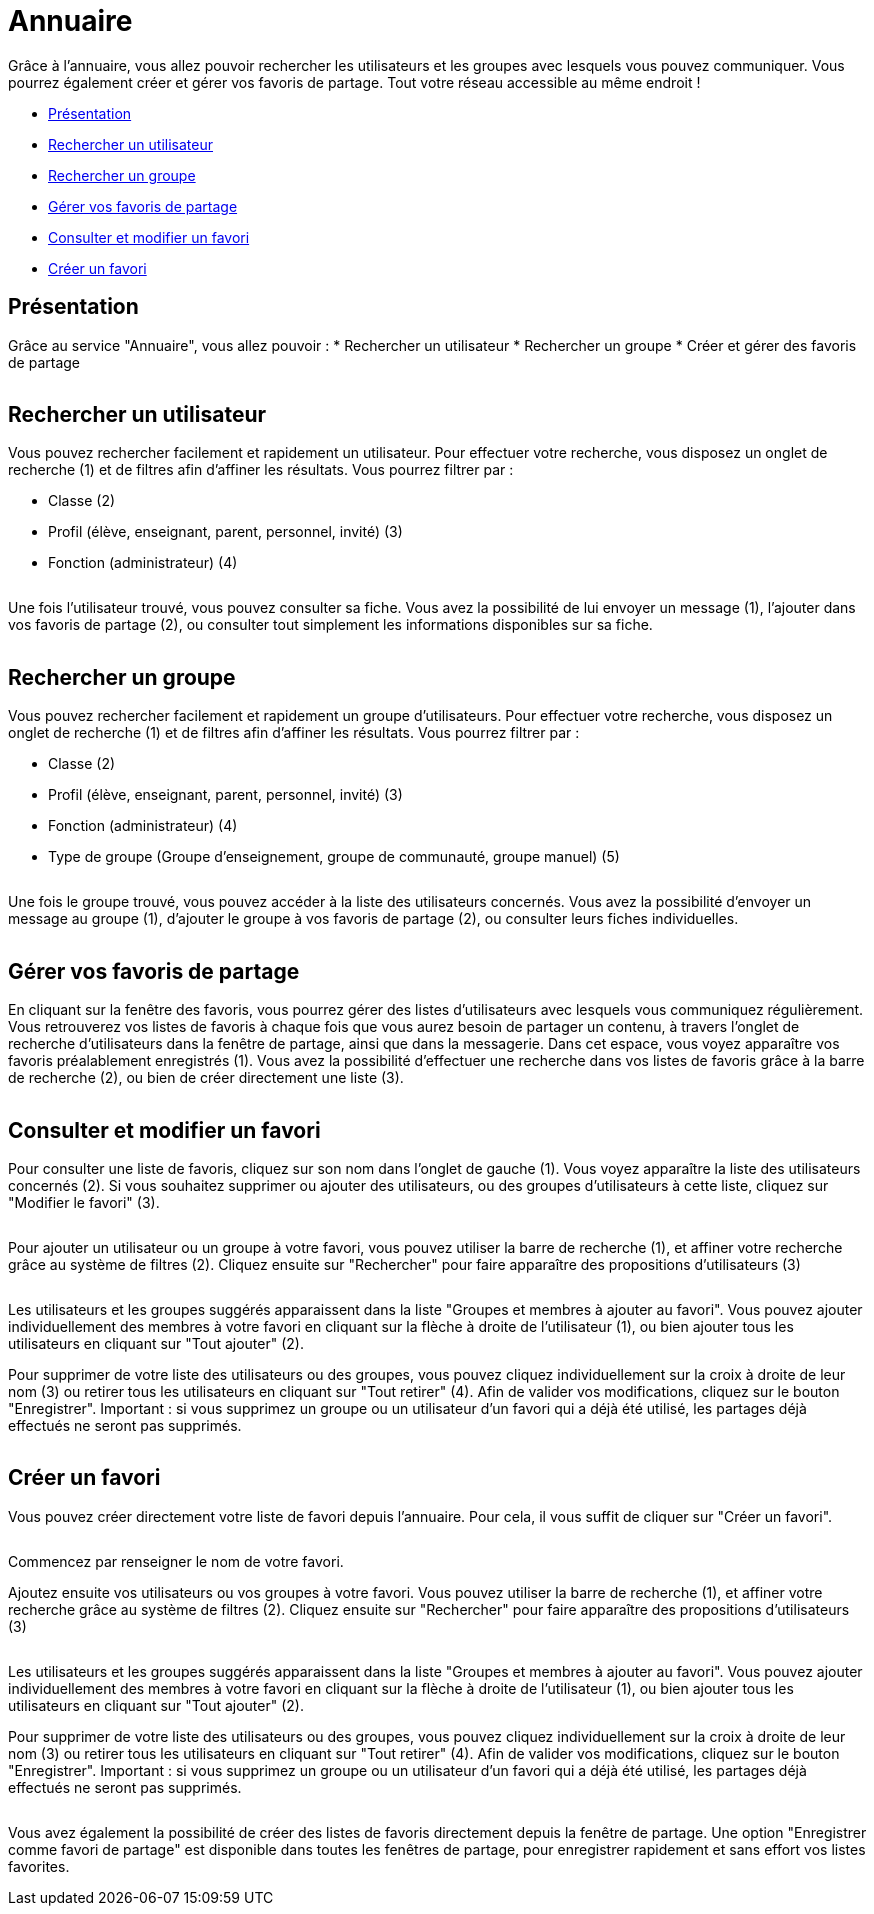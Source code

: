 [[annuaire]]
= Annuaire

Grâce à l’annuaire, vous allez pouvoir rechercher les utilisateurs et les groupes avec lesquels vous pouvez communiquer. Vous pourrez également créer et gérer vos favoris de partage. Tout votre réseau accessible au même endroit !

[[summary]]
* link:index.html?iframe=true#presentation[Présentation]
* link:index.html?iframe=true#cas-d-usage-1[Rechercher un utilisateur]
* link:index.html?iframe=true#cas-d-usage-2[Rechercher un groupe]
* link:index.html?iframe=true#cas-d-usage-3[Gérer vos favoris de partage]
* link:index.html?iframe=true#cas-d-usage-4[Consulter et modifier un favori]
* link:index.html?iframe=true#cas-d-usage-5[Créer un favori]

[[presentation]]
== Présentation

Grâce au service "Annuaire", vous allez pouvoir :
* Rechercher un utilisateur
* Rechercher un groupe
* Créer et gérer des favoris de partage

image:/assets/annuaire-presentation.png[alt=""]

[[cas-d-usage-1]]
== Rechercher un utilisateur
Vous pouvez rechercher facilement et rapidement un utilisateur. Pour effectuer votre recherche, vous disposez un onglet de recherche (1) et de filtres afin d’affiner les résultats. Vous pourrez filtrer par :

* Classe (2)

* Profil (élève, enseignant, parent, personnel, invité) (3)

* Fonction (administrateur) (4)

image:/assets/annuaire1.png[alt=""]

Une fois l’utilisateur trouvé, vous pouvez consulter sa fiche. Vous avez la possibilité de lui envoyer un message (1), l’ajouter dans vos favoris de partage (2), ou consulter tout simplement les informations disponibles sur sa fiche.

image:/assets/fiche-annuaire.png[alt=""]

[[cas-d-usage-2]]
== Rechercher un groupe
Vous pouvez rechercher facilement et rapidement un groupe d'utilisateurs. Pour effectuer votre recherche, vous disposez un onglet de recherche (1) et de filtres afin d’affiner les résultats. Vous pourrez filtrer par :

* Classe (2)

* Profil (élève, enseignant, parent, personnel, invité) (3)

* Fonction (administrateur) (4)

* Type de groupe (Groupe d'enseignement, groupe de communauté, groupe manuel) (5)

image:/assets/groupe.png[alt=""]

Une fois le groupe trouvé, vous pouvez accéder à la liste des utilisateurs concernés. Vous avez la possibilité d'envoyer un message au groupe (1), d'ajouter le groupe à vos favoris de partage (2), ou consulter leurs fiches individuelles.

image:/assets/groupe-liste.png[alt=""]

[[cas-d-usage-3]]
== Gérer vos favoris de partage

En cliquant sur la fenêtre des favoris, vous pourrez gérer des listes d'utilisateurs avec lesquels vous communiquez régulièrement. Vous retrouverez vos listes de favoris à chaque fois que vous aurez besoin de partager un contenu, à travers l'onglet de recherche d'utilisateurs dans la fenêtre de partage, ainsi que dans la messagerie. Dans cet espace, vous voyez apparaître vos favoris préalablement enregistrés (1). Vous avez la possibilité d'effectuer une recherche dans vos listes de favoris grâce à la barre de recherche (2), ou bien de créer directement une liste (3).

image:/assets/favoris-presentation.png[alt=""]

[[cas-d-usage-4]]
== Consulter et modifier un favori
Pour consulter une liste de favoris, cliquez sur son nom dans l'onglet de gauche (1). Vous voyez apparaître la liste des utilisateurs concernés (2). Si vous souhaitez supprimer ou ajouter des utilisateurs, ou des groupes d'utilisateurs à cette liste, cliquez sur "Modifier le favori" (3). 

image:/assets/consulter-modifier-favori.png[alt=""]

Pour ajouter un utilisateur ou un groupe à votre favori, vous pouvez utiliser la barre de recherche (1), et affiner votre recherche grâce au système de filtres (2). Cliquez ensuite sur "Rechercher" pour faire apparaître des propositions d'utilisateurs (3)

image:/assets/favori-ajout.png[alt=""]

Les utilisateurs et les groupes suggérés apparaissent dans la liste "Groupes et membres à ajouter au favori". Vous pouvez ajouter individuellement des membres à votre favori en cliquant sur la flèche à droite de l'utilisateur (1), ou bien ajouter tous les utilisateurs en cliquant sur "Tout ajouter" (2). 

Pour supprimer de votre liste des utilisateurs ou des groupes, vous pouvez cliquez individuellement sur la croix à droite de leur nom (3) ou retirer tous les utilisateurs en cliquant sur "Tout retirer" (4). Afin de valider vos modifications, cliquez sur le bouton "Enregistrer".
Important : si vous supprimez un groupe ou un utilisateur d'un favori qui a déjà été utilisé, les partages déjà effectués ne seront pas supprimés.

image:/assets/favori-gerer.png[alt=""]

[[cas-d-usage-5]]
== Créer un favori
Vous pouvez créer directement votre liste de favori depuis l'annuaire. Pour cela, il vous suffit de cliquer sur "Créer un favori".

image:/assets/creer-favori.png[alt=""]

Commencez par renseigner le nom de votre favori.
image:/assets/nom-favori.png[alt=""]

Ajoutez ensuite vos utilisateurs ou vos groupes à votre favori. Vous pouvez utiliser la barre de recherche (1), et affiner votre recherche grâce au système de filtres (2). Cliquez ensuite sur "Rechercher" pour faire apparaître des propositions d'utilisateurs (3)

image:/assets/favori-ajout.png[alt=""]

Les utilisateurs et les groupes suggérés apparaissent dans la liste "Groupes et membres à ajouter au favori". Vous pouvez ajouter individuellement des membres à votre favori en cliquant sur la flèche à droite de l'utilisateur (1), ou bien ajouter tous les utilisateurs en cliquant sur "Tout ajouter" (2). 

Pour supprimer de votre liste des utilisateurs ou des groupes, vous pouvez cliquez individuellement sur la croix à droite de leur nom (3) ou retirer tous les utilisateurs en cliquant sur "Tout retirer" (4). Afin de valider vos modifications, cliquez sur le bouton "Enregistrer".
Important : si vous supprimez un groupe ou un utilisateur d'un favori qui a déjà été utilisé, les partages déjà effectués ne seront pas supprimés. 

image:/assets/favori-gerer.png[alt=""]

Vous avez également la possibilité de créer des listes de favoris directement depuis la fenêtre de partage. Une option "Enregistrer comme favori de partage" est disponible dans toutes les fenêtres de partage, pour enregistrer rapidement et sans effort vos listes favorites.
